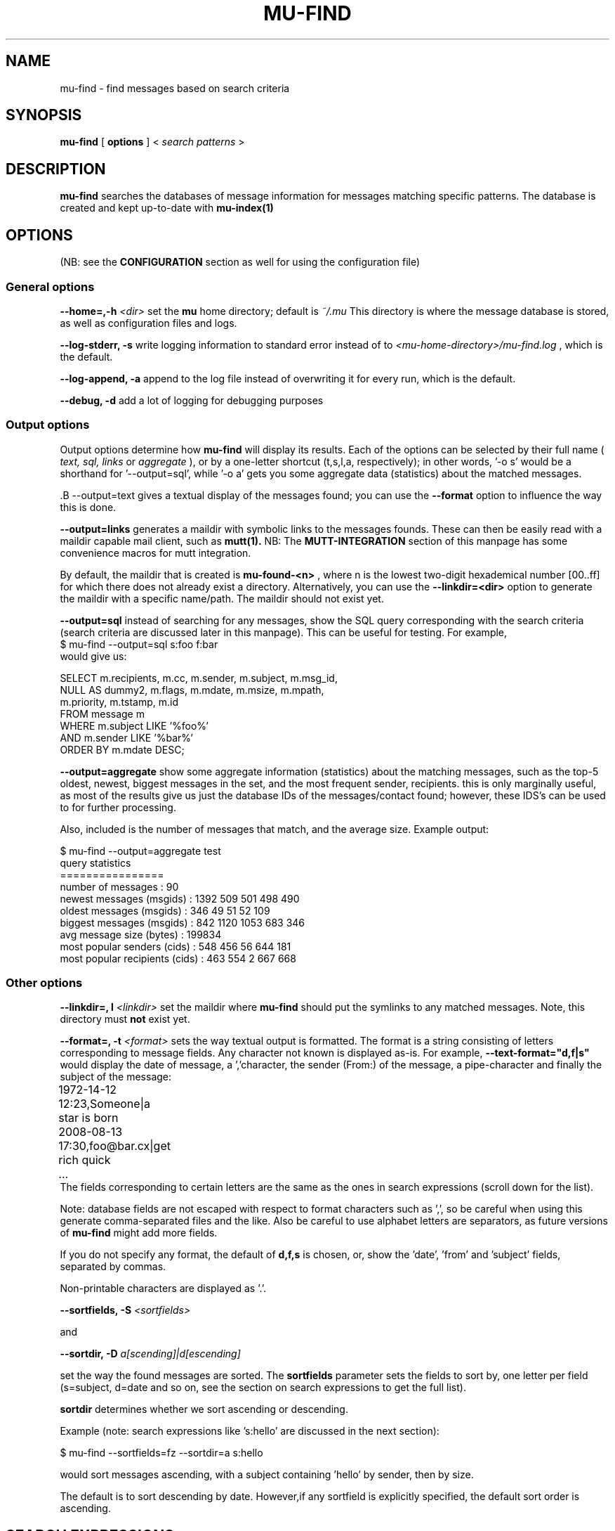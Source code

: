 .TH MU-FIND 1 "September 2008" "User Manuals"
.SH NAME 
mu-find \- find messages based on search criteria

.SH SYNOPSIS
.B mu-find 
[
.B options
] <
.I search patterns
>

.SH DESCRIPTION
.B mu-find
searches the databases of message information for messages matching specific 
patterns. The database is created and kept up-to-date with
.B mu-index(1) 

.SH OPTIONS
(NB: see the  
.B CONFIGURATION
section as well for using the configuration file)

.SS General options
.B --home=,-h 
.I <dir>
set the
.B mu 
home directory; default is 
.I ~/.mu
This directory is where the message database
is stored, as well as configuration files and logs.

.B --log-stderr, -s
write logging information to standard error instead of to 
.I <mu-home-directory>/mu-find.log 
, which is the default.

.B --log-append, -a
append to the log file instead of overwriting it for every run, which is the
default.

.B --debug, -d 
add a lot of logging for debugging purposes

.SS Output options
Output options determine how
.B mu-find
will display its results. Each of the options can be selected by their full
name (
.I text,
.I sql,
.I links
or
.I aggregate
), or by a one-letter shortcut (t,s,l,a, respectively); in other words, '-o s' would be
a shorthand for '--output=sql', while '-o a' gets you some aggregate data
(statistics) about the matched messages.

.S
.B --output=text
gives a textual display of the messages found; you can use the
.B --format
option to influence the way this is done.

.B --output=links
generates a maildir with symbolic links to the messages founds. These can then
be easily read with a maildir capable mail client, such as 
.B mutt(1).
NB: The 
.B MUTT-INTEGRATION
section of this manpage has some convenience macros for mutt integration. 

By default, the maildir that is created is
.B mu-found-<n>
, where n is the lowest two-digit hexademical number [00..ff] for which there
does not already exist a directory. Alternatively, you can use the
.B --linkdir=<dir>
option to generate the maildir with a specific name/path. The maildir should
not exist yet.

.B --output=sql
instead of searching for any messages, show the SQL query corresponding with
the search criteria (search criteria are discussed later in this
manpage). This can be useful for testing. For example,
.nf
$ mu-find --output=sql s:foo f:bar
.fi
would give us:

.nf
SELECT   m.recipients, m.cc, m.sender, m.subject, m.msg_id, 
         NULL AS dummy2, m.flags, m.mdate, m.msize, m.mpath, 
         m.priority, m.tstamp, m.id
FROM     message m
WHERE    m.subject LIKE '%foo%'
AND      m.sender LIKE '%bar%'
ORDER BY m.mdate DESC;
.fi

.B --output=aggregate
show some aggregate information (statistics) about the matching messages, such
as the top-5 oldest, newest, biggest messages in the set, and the most
frequent sender, recipients. this is only marginally useful, as most of the
results give us just the database IDs of the messages/contact found; however,
these IDS's can be used to for further processing.

Also, included is the number of messages that match, and the average
size. Example output:

.nf
$ mu-find --output=aggregate test
query statistics
================
number of messages              : 90
newest messages (msgids)        : 1392 509 501 498 490 
oldest messages (msgids)        : 346 49 51 52 109 
biggest messages (msgids)       : 842 1120 1053 683 346 
avg message size (bytes)        : 199834
most popular senders (cids)     : 548 456 56 644 181 
most popular recipients (cids)  : 463 554 2 667 668 
.fi

.IP
.SS Other options
.B --linkdir=, l 
.I <linkdir>
set the maildir where  
.B mu-find
should put the symlinks to any matched messages. Note, this directory must
.B not
exist yet.
.PP
.B --format=, -t 
.I <format>
sets the way textual output is formatted. The format is a string consisting of
letters corresponding to message fields. Any character not known is
displayed as-is. For example,
.B --text-format="d,f|s"
would display the date of message, a ','character, the sender (From:) of the
message, a pipe-character and finally the subject of the message:
.nf
	1972-14-12 12:23,Someone|a star is born
	2008-08-13 17:30,foo@bar.cx|get rich quick
	...
.fi
The fields corresponding to certain letters are the same as the ones in search
expressions (scroll down for the list).
.PP
Note: database fields are not escaped with respect to format characters such
as ',', so be careful when using this generate comma-separated files and the
like. Also be careful to use alphabet letters are separators, as future
versions of 
.B mu-find
might add more fields.
.PP
If you do not specify any format, the default of
.B d,f,s
is chosen, or, show the 'date', 'from' and 'subject' fields, separated by
commas.

Non-printable characters are displayed as '.'.

.B --sortfields, -S
.I <sortfields>

and

.B --sortdir, -D
.I a[scending]|d[escending]

set the way the found messages are sorted. The
.B sortfields
parameter sets the fields to sort by, one letter per field (s=subject,
d=date and so on, see the section on search expressions to get the full list).

.B sortdir
determines whether we sort ascending or descending. 

Example (note: search expressions like 's:hello' are discussed in the next section):

.nf
 $ mu-find --sortfields=fz --sortdir=a s:hello
.fi

would sort messages ascending, with a subject containing 'hello' by sender,
then by size.

The default is to sort descending by date. However,if any sortfield is
explicitly specified, the default sort order is ascending.

.SH SEARCH EXPRESSIONS
Search expressions are short descriptions that describe the messages to
find. Search expresssions consist of a character that specifies some
property, followed by a ':' and some value to match. The following fields are
recognized:

.nf
s: subject
f: from (sender)
t: to (recipient)
c: cc: (carbon-copy recipient)
m: message id
p: message priority
P: path to the message
d: date
z: size
F: flags
.nf

And two special types:
.nf
x: xapian search
B: bookmarks
.fi

Option
.B x:
for 'xapian search' searches the 
.B contents
of messages, while the other options search for a certain property
('metadata') of the message. Xapian searching is discussed after the other
options. 

Option
.B B:
refers to bookmarks. You can define 'bookmarks' (shortcuts) for search
expression. Bookmarks are discussed later in this document.

.SH Words 
Now, let's discuss search expressions where a certain message property
contains a 
.I word. 
We have following word or textual types:

.nf
s: subject
f: from (sender)
t: to (recipient)
c: Cc: (carbon-copy recipient)
m: message id
p: message priority
P: path to the message
.fi

.SH ""

For example, the search expression:
.B s:rain
matches all messages which have 'rain' in their subject (s:) (including training,
brain, terrain etc.)

.B f:
matches all messages sent by (From:), as well as all messages by. Search
expressions can be combined - we can say
.B f:bob 's:new york'
to get all message from Bob about New York (search expressions with spaces
need quotes).

Sometimes, we might want to match messages that 
.B don't
contain as certain word
in some property. To get all mails that do
.B not
contain 'banana' in their subject we can use the
.B ^
prefix:
.B s:^banana

And sometimes we might want to match a word
.B exactly
ie, we don't want a property to contain the search string, but we want it to
be exactly equal. For that we can use the '=':
.B s:=hello
to match exactly that string (e.g., it won't match 'Hello World'). 

Please note that '=' and '^' only work for textual fields, and '^' only for
textual fields and flags. 

.SH Numbers and intervals
Certain properties of messages are better expressed as numbers or intervals
than as words, such as the message size or the message date:

.nf
d: date
z: size
.fi

.SH Message size
First, let's look at the message size (the on-disk file size of the
message). We could search for a message of size 500K with:
.B z:500k
('k' for kilobyte and 'M' megabyte are supported). In many cases, an interval
  is probably more useful, so we can write:
.B z:250k-750k
to get messages between 250k and 750k, and 
.B z:1M-
or
.B z:-2M
to get messages that are either bigger than 1M and messages that are smaller
than 2M, respectively.

.SH Message date

Another useful interval type is the message date. Dates can be specified in
many different ways, and may have different meanings based on your locale. The
recommended format therefore is YYYYMMDD, although other formats may work as
well - provided the dates do not contain '-'-characters.

To get all mails in January 2005, we
can write:
.B d:20050101-20050131
and we can use the same interval notation as for the message size and write
.B d:20080801-
to get all mails received since August 2008, and
.B d:-20033112
to get all mails from 2003 and before.

Single dates (such as
.B d:20080202
) are interpreted as an interval from the beginning of that day until the end
of the day.

.B mu-find
also recognizes a number followed by 'd', 'w', 'f', 'm', 'y' to mean some
number of resp. days, weeks, fortnights, months or years ago since the
present. Thus,
.B d:3d- 
matches all messages from the last three days, while
.B d:2y-1m
matches all messages that are between 2 years and one month old.

Note that months are assumed to be 30 days, and years 365 days.

.SH Message priority
The message priority is one of 'L' (low), 'N' (normal) or 'H' (high). To match
all messages that are have either normal or high importance, the expression
would be:
.B p:NH
and match only messages of low importance:
.B p:L

Note, messages that do not explicitly specify their importance are assumed to
be of normal priority.
		
.SH Flags
The last type of search expression are
.I message flags. 
Message either describe some property of the email file (file flags), or about
the contents (content flags).

You can search message by the following file flags:
new ('N'), replied ('R'), flagged ('F'), passed ('P'), seen ('S'), or
combinations thereof. For example, to get all new messages:
.B F:N
or the get all flagged message you replied to:
.B F:RF
New ('N') messages don't have any other flags, the other flags can be combined.

Then, there are content flags: has-attachment ('a'), signed ('s') and
encrypted ('x'). For example, you could search for all signed messages with an
attachment with:
.B F:as

You can also search for the absence of a flag, by prefixing the flag with '^'
character. So for example, to get all encrypted messages 
.B without
attachments, you can use:
.B F:x^a

.SH Xapian
.B mu
uses the Xapian indexing library to search message contents. For the end-user,
the use of Xapian is mostly a technical detail, except for the fact that
Xapian searches follow the Xapian syntax:
.BR http://xapian.org/docs/queryparser.html

The syntax is very similar to what WWW search engines offer. For example, to
get all the messages about either apples or bananas, the search expression
would be:

.B x:apples OR bananas
(and note that on the command-line you would need to quote that as:
.B mu-find 'x:apples OR bananas'
)

That would get all messages with either
.I apples
or
.I bananas
in the content -- that is, the message body, the subject field and the sender
and recipient fields. More complex queries are possible, say,
.B x:apple NEAR pear OR NOT (orange XOR coconut)

Xapian searches can be combined with other search options, so to get all message
from Alice (alice@example.com) regarding unicorns, use:
.B f:alice@example.com x:unicorns

.B NOTE:
only up to 1000 documents are returned, and if you combine Xapian search with
other search options, the result will be a subset of that. In other words, if
you search query contains an 'x:' option, the max number of results is 1000.

.SH BOOKMARKS
You can also define 'bookmarks' for often-used search expressions. In a file
called
.I bookmarks
in your Mu home directory, you can specify them:
.nf
[important]
expr=p:H t:me@example.com f:boss@example.com

[recentdrink]
expr=d:1w- x:'wine OR beer OR whisky OR gin OR vodka'			
.fi

You can then write search queries with the 
.B B:
prefix, e.g.
.B mu-find -B:important d:1m-

You can combine bookmarks with other search expressions; however, bookmarks
cannot contain other bookmark expressions. This might change in the future.

.SH CONFIGURATION
Instead of specifying the options on the command line, you can also specify
them in the
.B mu-conf
configuration file, in the mu-home directory (by default,
.B ~/.mu
). The
.B General options
go in the section
.B [mu]
while the
.B mu-find
specific options go under
.B [mu-find].
For example, your configuration file could look something like this:

.nf
[mu]
debug=false

[mu-info]
format=f,d
.fi

Note that command line arguments take precedence over the configuration file.

.SH MUTT INTEGRATION
.B mu-find
can be integrated with the
.B mutt(1)
email client using some macros:

.nf
macro index <F8> "<shell-escape>rm -rf ~/.mumatch; mu-find -o l -l ~/.mumatch " "mu-find"
macro index <F9> "<change-folder-readonly>~/.mumatch\\n" "display mu-find results"
.fi

Now, <F8> will perform a search, and <F9> will change to the folder with the
results.

.SH BUGS
Please report bugs when you find them:
.BR http://code.google.com/p/mu0/issues/list

.SH AUTHOR
Dirk-Jan C. Binnema <djcb@djcbsoftware.nl>

.SH "SEE ALSO"
.BR mu-index (1),
.BR sqlite3 (1),
.BR mutt (1)
